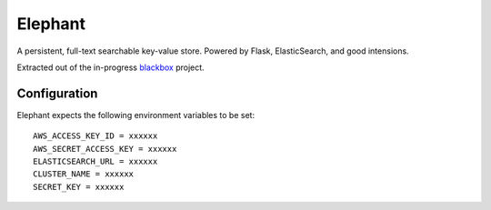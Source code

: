 Elephant
========

A persistent, full-text searchable key-value store. Powered by Flask, ElasticSearch, and good intensions.

Extracted out of the in-progress `blackbox <https://github.com/kennethreitz/blackbox>`_ project.

Configuration
-------------

Elephant expects the following environment variables to be set::

    AWS_ACCESS_KEY_ID = xxxxxx
    AWS_SECRET_ACCESS_KEY = xxxxxx
    ELASTICSEARCH_URL = xxxxxx
    CLUSTER_NAME = xxxxxx
    SECRET_KEY = xxxxxx
